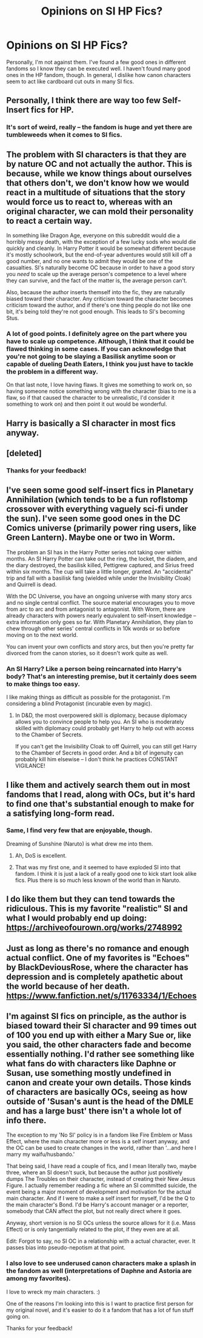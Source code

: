 #+TITLE: Opinions on SI HP Fics?

* Opinions on SI HP Fics?
:PROPERTIES:
:Score: 6
:DateUnix: 1488907475.0
:DateShort: 2017-Mar-07
:END:
Personally, I'm not against them. I've found a few good ones in different fandoms so I know they can be executed well. I haven't found many good ones in the HP fandom, though. In general, I dislike how canon characters seem to act like cardboard cut outs in many SI fics.


** Personally, I think there are way too few Self-Insert fics for HP.
:PROPERTIES:
:Author: _Reborn_
:Score: 14
:DateUnix: 1488914864.0
:DateShort: 2017-Mar-07
:END:

*** It's sort of weird, really -- the fandom is huge and yet there are tumbleweeds when it comes to SI fics.
:PROPERTIES:
:Author: mistermisstep
:Score: 5
:DateUnix: 1488937002.0
:DateShort: 2017-Mar-08
:END:


** The problem with SI characters is that they are by nature OC and not actually the author. This is because, while we know things about ourselves that others don't, we don't know how we would react in a multitude of situations that the story would force us to react to, whereas with an original character, we can mold their personality to react a certain way.

In something like Dragon Age, everyone on this subreddit would die a horribly messy death, with the exception of a few lucky sods who would die quickly and cleanly. In Harry Potter it would be somewhat different because it's mostly schoolwork, but the end-of-year adventures would still kill off a good number, and no one wants to admit they would be one of the casualties. SI's naturally become OC because in order to have a good story you /need/ to scale up the average person's competence to a level where they can survive, and the fact of the matter is, the average person can't.

Also, because the author inserts themself into the fic, they are naturally biased toward their character. Any criticism toward the character becomes criticism toward the author, and if there's one thing people do not like one bit, it's being told they're not good enough. This leads to SI's becoming Stus.
:PROPERTIES:
:Author: Averant
:Score: 8
:DateUnix: 1488935430.0
:DateShort: 2017-Mar-08
:END:

*** A lot of good points. I definitely agree on the part where you have to scale up competence. Although, I think that it could be flawed thinking in some cases. If you can acknowledge that you're not going to be slaying a Basilisk anytime soon or capable of dueling Death Eaters, I think you just have to tackle the problem in a different way.

On that last note, I love having flaws. It gives me something to work on, so having someone notice something wrong with the character (bias to me is a flaw, so if that caused the character to be unrealistic, I'd consider it something to work on) and then point it out would be wonderful.
:PROPERTIES:
:Score: 1
:DateUnix: 1488939101.0
:DateShort: 2017-Mar-08
:END:


** Harry is basically a SI character in most fics anyway.
:PROPERTIES:
:Score: 12
:DateUnix: 1488911359.0
:DateShort: 2017-Mar-07
:END:


** [deleted]
:PROPERTIES:
:Score: 6
:DateUnix: 1488911123.0
:DateShort: 2017-Mar-07
:END:

*** Thanks for your feedback!
:PROPERTIES:
:Score: 1
:DateUnix: 1488912451.0
:DateShort: 2017-Mar-07
:END:


** I've seen some good self-insert fics in Planetary Annihilation (which tends to be a fun roflstomp crossover with everything vaguely sci-fi under the sun). I've seen some good ones in the DC Comics universe (primarily power ring users, like Green Lantern). Maybe one or two in Worm.

The problem an SI has in the Harry Potter series not taking over within months. An SI Harry Potter can take out the ring, the locket, the diadem, and the diary destroyed, the basilisk killed, Pettigrew captured, and Sirius freed within six months. The cup will take a little longer, granted. An "accidental" trip and fall with a basilisk fang (wielded while under the Invisibility Cloak) and Quirrell is dead.

With the DC Universe, you have an ongoing universe with many story arcs and no single central conflict. The source material encourages you to move from arc to arc and from antagonist to antagonist. With Worm, there are already characters with powers nearly equivalent to self-insert knowledge -- extra information only goes so far. With Planetary Annihilation, they plan to chew through other series' central conflicts in 10k words or so before moving on to the next world.

You can invent your own conflicts and story arcs, but then you're pretty far divorced from the canon stories, so it doesn't work quite as well.
:PROPERTIES:
:Score: 3
:DateUnix: 1488936612.0
:DateShort: 2017-Mar-08
:END:

*** An SI Harry? Like a person being reincarnated into Harry's body? That's an interesting premise, but it certainly does seem to make things too easy.

I like making things as difficult as possible for the protagonist. I'm considering a blind Protagonist (incurable even by magic).
:PROPERTIES:
:Score: 1
:DateUnix: 1488938919.0
:DateShort: 2017-Mar-08
:END:

**** In D&D, the most overpowered skill is diplomacy, because diplomacy allows you to convince people to help you. An SI who is moderately skilled with diplomacy could probably get Harry to help out with access to the Chamber of Secrets.

If you can't get the Invisibility Cloak to off Quirrell, you can still get Harry to the Chamber of Secrets in good order. And a bit of ingenuity can probably kill him elsewise -- I don't think he practices CONSTANT VIGILANCE!
:PROPERTIES:
:Score: 3
:DateUnix: 1488942187.0
:DateShort: 2017-Mar-08
:END:


** I like them and actively search them out in most fandoms that I read, along with OCs, but it's hard to find one that's substantial enough to make for a satisfying long-form read.
:PROPERTIES:
:Author: mistermisstep
:Score: 3
:DateUnix: 1488937284.0
:DateShort: 2017-Mar-08
:END:

*** Same, I find very few that are enjoyable, though.

Dreaming of Sunshine (Naruto) is what drew me into them.
:PROPERTIES:
:Score: 3
:DateUnix: 1488938811.0
:DateShort: 2017-Mar-08
:END:

**** Ah, DoS is excellent.
:PROPERTIES:
:Author: bgottfried91
:Score: 2
:DateUnix: 1489030223.0
:DateShort: 2017-Mar-09
:END:


**** That was my first one, and it seemed to have exploded SI into that fandom. I think it is just a lack of a really good one to kick start look alike fics. Plus there is so much less known of the world than in Naruto.
:PROPERTIES:
:Author: BobVosh
:Score: 2
:DateUnix: 1489042467.0
:DateShort: 2017-Mar-09
:END:


** I do like them but they can tend towards the ridiculous. This is my favorite "realistic" SI and what I would probably end up doing: [[https://archiveofourown.org/works/2748992]]
:PROPERTIES:
:Author: corisilvermoon
:Score: 2
:DateUnix: 1488992047.0
:DateShort: 2017-Mar-08
:END:


** Just as long as there's no romance and enough actual conflict. One of my favorites is "Echoes" by BlackDeviousRose, where the character has depression and is completely apathetic about the world because of her death. [[https://www.fanfiction.net/s/11763334/1/Echoes]]
:PROPERTIES:
:Author: lazypika
:Score: 2
:DateUnix: 1489022799.0
:DateShort: 2017-Mar-09
:END:


** I'm against SI fics on principle, as the author is biased toward their SI character and 99 times out of 100 you end up with either a Mary Sue or, like you said, the other characters fade and become essentially nothing. I'd rather see something like what fans do with characters like Daphne or Susan, use something mostly undefined in canon and create your own details. Those kinds of characters are basically OCs, seeing as how outside of 'Susan's aunt is the head of the DMLE and has a large bust' there isn't a whole lot of info there.

The exception to my 'No SI' policy is in a fandom like Fire Emblem or Mass Effect, where the main character more or less is a self insert anyway, and the OC can be used to create changes in the world, rather than '...and here I marry my waifu/husbando.'

That being said, I have read a couple of fics, and I mean literally two, maybe three, where an SI doesn't suck, but because the author just positively dumps The Troubles on their character, instead of creating their New Jesus Figure. I actually remember reading a fic where an SI committed suicide, the event being a major moment of development and motivation for the actual main character. And if I were to make a self insert for myself, I'd be the Q to the main character's Bond. I'd be Harry's account manager or a reporter, somebody that CAN affect the plot, but not really direct where it goes.

Anyway, short version is no SI OCs unless the source allows for it (i.e. Mass Effect) or is only tangentially related to the plot, if they even are at all.

Edit: Forgot to say, no SI OC in a relationship with a actual character, ever. It passes bias into pseudo-nepotism at that point.
:PROPERTIES:
:Author: Impulse92
:Score: 3
:DateUnix: 1488911365.0
:DateShort: 2017-Mar-07
:END:

*** I also love to see underused canon characters make a splash in the fandom as well (interpretations of Daphne and Astoria are among my favorites).

I love to wreck my main characters. :)

One of the reasons I'm looking into this is I want to practice first person for my original novel, and it's easier to do it a fandom that has a lot of fun stuff going on.

Thanks for your feedback!
:PROPERTIES:
:Score: 1
:DateUnix: 1488912577.0
:DateShort: 2017-Mar-07
:END:
